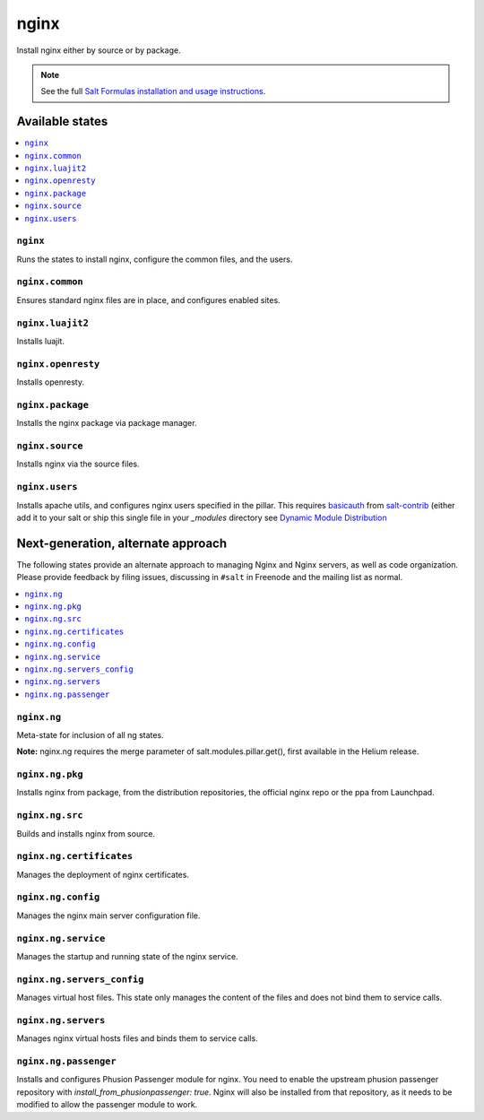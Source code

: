 =====
nginx
=====

Install nginx either by source or by package.

.. note::


    See the full `Salt Formulas installation and usage instructions
    <http://docs.saltstack.com/en/latest/topics/development/conventions/formulas.html>`_.

Available states
================

.. contents::
    :local:

``nginx``
---------

Runs the states to install nginx, configure the common files, and the users.

``nginx.common``
----------------

Ensures standard nginx files are in place, and configures enabled sites.

``nginx.luajit2``
-----------------

Installs luajit.

``nginx.openresty``
-------------------

Installs openresty.

``nginx.package``
-----------------

Installs the nginx package via package manager.

``nginx.source``
----------------

Installs nginx via the source files.

``nginx.users``
---------------

Installs apache utils, and configures nginx users specified in the pillar.
This requires `basicauth <https://github.com/saltstack/salt-contrib/blob/master/modules/basicauth.py>`_
from `salt-contrib <https://github.com/saltstack/salt-contrib/>`_ (either add it to your salt or ship
this single file in your `_modules` directory see `Dynamic Module Distribution
<https://docs.saltstack.com/en/latest/ref/file_server/dynamic-modules.html>`_

Next-generation, alternate approach
===================================

The following states provide an alternate approach to managing Nginx and Nginx
servers, as well as code organization. Please provide feedback by filing issues,
discussing in ``#salt`` in Freenode and the mailing list as normal.

.. contents::
    :local:

``nginx.ng``
------------

Meta-state for inclusion of all ng states.

**Note:** nginx.ng requires the merge parameter of salt.modules.pillar.get(),
first available in the Helium release.

``nginx.ng.pkg``
--------------------

Installs nginx from package, from the distribution repositories, the official nginx repo or the ppa from Launchpad.

``nginx.ng.src``
--------------------

Builds and installs nginx from source.

``nginx.ng.certificates``
-------------------

Manages the deployment of nginx certificates.

``nginx.ng.config``
-------------------

Manages the nginx main server configuration file.

``nginx.ng.service``
--------------------

Manages the startup and running state of the nginx service.

``nginx.ng.servers_config``
--------------------------

Manages virtual host files. This state only manages the content of the files
and does not bind them to service calls.

``nginx.ng.servers``
-------------------

Manages nginx virtual hosts files and binds them to service calls.

``nginx.ng.passenger``
----------------------

Installs and configures Phusion Passenger module for nginx. You need to enable
the upstream phusion passenger repository with `install_from_phusionpassenger: true`.
Nginx will also be installed from that repository, as it needs to be modified to
allow the passenger module to work.

